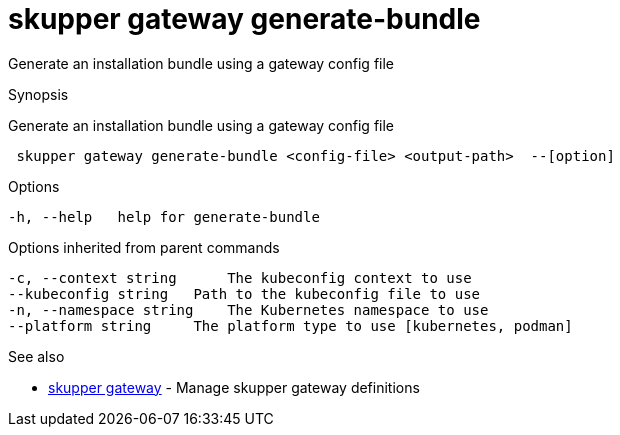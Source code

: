 = skupper gateway generate-bundle

Generate an installation bundle using a gateway config file

.Synopsis

Generate an installation bundle using a gateway config file

```
 skupper gateway generate-bundle <config-file> <output-path>  --[option]


```

.Options

```
-h, --help   help for generate-bundle
```

.Options inherited from parent commands

```
-c, --context string      The kubeconfig context to use
--kubeconfig string   Path to the kubeconfig file to use
-n, --namespace string    The Kubernetes namespace to use
--platform string     The platform type to use [kubernetes, podman]
```

.See also

* xref:skupper_gateway.adoc[skupper gateway]	 - Manage skupper gateway definitions

[discrete]
// Auto generated by spf13/cobra on 12-Jun-2023
